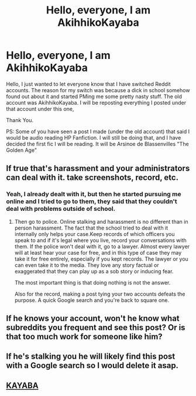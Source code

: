 #+TITLE: Hello, everyone, I am AkihhikoKayaba

* Hello, everyone, I am AkihhikoKayaba
:PROPERTIES:
:Score: 14
:DateUnix: 1463525847.0
:DateShort: 2016-May-18
:FlairText: Misc
:END:
Hello, I just wanted to let everyone know that I have switched Reddit accounts. The reason for my switch was because a dick in school somehow found out about it and started PMing me some pretty nasty stuff. The old account was AkihhikoKayaba. I will be reposting everything I posted under that account under this one,

Thank You.

PS: Some of you have seen a post I made (under the old account) that said I would be audio reading HP Fanfiction. I will still be doing that, and I have decided the first fic I will be reading. It will be Arsinoe de Blassenvilles "The Golden Age"


** If true that's harassment and your administrators can deal with it. take screenshots, record, etc.
:PROPERTIES:
:Score: 9
:DateUnix: 1463542951.0
:DateShort: 2016-May-18
:END:

*** Yeah, I already dealt with it, but then he started pursuing me online and I tried to go to them, they said that they couldn't deal with problems outside of school.
:PROPERTIES:
:Score: 6
:DateUnix: 1463547170.0
:DateShort: 2016-May-18
:END:

**** Then go to police. Online stalking and harassment is no different than in person harassment. The fact that the school tried to deal with it internally only helps your case.Keep records of which officers you speak to and if it's legal where you live, record your conversations with them. If the police won't deal with it, go to a lawyer. Almost every lawyer will at least hear your case for free, and in this type of case they may take it for free entirely, especially if you kept records. The lawyer or you can even take it to the media. They love any story factual or exaggerated that they can play up as a sob story or inducing fear.

The most important thing is that doing nothing is not the answer.

Also for the record, making a post tying your two accounts defeats the purpose. A quick Google search and you're back to square one.
:PROPERTIES:
:Score: 20
:DateUnix: 1463549259.0
:DateShort: 2016-May-18
:END:


** If he knows your account, won't he know what subreddits you frequent and see this post? Or is that too much work for someone like him?
:PROPERTIES:
:Author: Averant
:Score: 9
:DateUnix: 1463554232.0
:DateShort: 2016-May-18
:END:


** If he's stalking you he will likely find this post with a Google search so I would delete it asap.
:PROPERTIES:
:Author: riddlewriting
:Score: 3
:DateUnix: 1463588695.0
:DateShort: 2016-May-18
:END:


** [[https://www.youtube.com/watch?v=zkbHS3U9lJM][KAYABA]]
:PROPERTIES:
:Author: KayanRider
:Score: 1
:DateUnix: 1463552930.0
:DateShort: 2016-May-18
:END:
